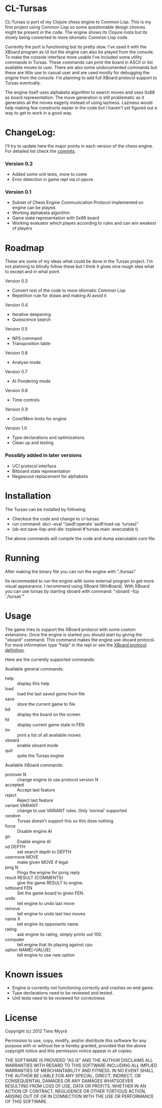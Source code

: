 * CL-Tursas

  CL-Tursas is port of my Clojure chess engine to Common Lisp. This is my first
  project using Common Lisp so some questionable design choices might be present
  in the code. The engine shows its Clojure roots but its slowly being converted
  to more idiomatic Common Lisp code.

  Currently the port is functioning but its pretty slow. I've used it with the
  XBoard program as UI but the engine can also be played from the console. To
  make the console interface more usable I've included some utility commands in
  Tursas. These commands can print the board in ASCII or list available moves to
  user. There are also some undocumented commands but these are little use to
  casual user and are used mostly for debugging the engine from the console. I'm
  planning to add full XBoard protocol support to Tursas eventually.

  The engine itself uses alphabeta algorithm to search moves and uses 0x88 as
  board representation. The move generation is still problematic as it generates
  all the moves eagerly instead of using laziness. Laziness would help making
  few constructs easier in the code but I haven't yet figured out a way to get
  to work in a good way.

* ChangeLog:

  I'll try to update here the major points in each version of the chess
  engine. For detailed list check the [[https://github.com/zmyrgel/cl-tursas/commits/][commits]].

*** Version 0.2
    - Added some unit tests, more to come
    - Error detection in game repl via cl-ppcre

*** Version 0.1
    - Subset of Chess Engine Communication Protocol implemented so engine can be played.
    - Working alphabeta algorithm
    - Game state representation with 0x88 board
    - Working evaluator which playes according to rules and can win weakest of
      players

* Roadmap

  These are some of my ideas what could be done in the Tursas project.
  I'm not planning to blindly follow these but I think it gives nice rough
  idea what to except and in what point.

  Version 0.3
    - Convert rest of the code to more idiomatic Common Lisp
    - Repetition rule for draws and making AI avoid it

  Version 0.4
    - Iterative deepening
    - Quiescence search

  Version 0.5
    - NPS command
    - Transposition table

  Version 0.6
    - Analyse mode

  Version 0.7
    - AI Pondering mode

  Version 0.8
    - Time controls

  Version 0.9
    - Core/Mem limits for engine

  Version 1.0
    - Type declarations and optimizations
    - Clean up and testing

*** Possibly added in later versions

    - UCI protocol interface
    - Bitboard state representation
    - Negascout replacement for alphabeta

* Installation

  The Tursas can be installed by following.
  - Checkout the code and change to cl-tursas
  - run command: sbcl --eval "(asdf:operate 'asdf:load-op 'tursas)"
  - (sb-ext:save-lisp-and-die :toplevel #'tursas.main :executable t)

  The above commands will compile the code and dump executable core file.

* Running

  After making the binary file you can run the engine with
  "./tursas"

  Its recommeded to run the engine with some external program to get more visual
  appearance. I recommend using XBoard (WinBoard).  With XBoard you can use
  tursas by starting xboard with command: "xboard -fcp './tursas'"

* Usage

  The game tries to support the XBoard protocol with some custom extensions.
  Once the engine is started you should start by giving the "xboard"
  command. This command makes the engine use xboard protocol. For more
  information type "help" in the repl or see the [[http://home.hccnet.nl/h.g.muller/engine-intf.html][XBoard protocol definition]].

  Here are the currently supported commands:

**** Available general commands:
  - help :: display this help
  - load :: load the last saved game from file
  - save :: store the current game to file
  - bd :: display the board on the screen
  - fd :: display current game state in FEN
  - lm :: print a list of all available moves
  - xboard :: enable xboard mode
  - quit :: quite the Tursas engine

**** Available XBoard commands:
  - protover N :: change engine to use protocol version N
  - accepted :: Accept last feature
  - reject :: Reject last feature
  - variant VARIANT :: change to use VARIANT rules. Only 'normal' supported
  - random :: Tursas doesn't support this so this does nothing
  - force :: Disable engine AI
  - go :: Enable engine AI
  - sd DEPTH :: set search depth to DEPTH
  - usermove MOVE :: make given MOVE if legal
  - ping N :: Pings the engine for pong reply
  - result RESULT {COMMENTS} :: give the game RESULT to engine.
  - setboard FEN :: Set the game board to given FEN.
  - undo :: tell engine to undo last move
  - remove :: tell engine to undo last two moves
  - name X :: tell engine its opponents name
  - rating :: ask engine its rating, simply prints out 100.
  - computer :: tell engine that its playing against cpu
  - option NAME[=VALUE] :: tell engine to use new option

* Known issues

  - Engine is currently not functioning correctly and crashes on end game.
  - Type declarations need to be reviewed and tested.
  - Unit tests need to be reviewed for correctness

* License

  Copyright (c) 2012 Timo Myyrä

  Permission to use, copy, modify, and/or distribute this software for
  any purpose with or without fee is hereby granted, provided that the
  above copyright notice and this permission notice appear in all
  copies.

  THE SOFTWARE IS PROVIDED "AS IS" AND THE AUTHOR DISCLAIMS ALL
  WARRANTIES WITH REGARD TO THIS SOFTWARE INCLUDING ALL IMPLIED
  WARRANTIES OF MERCHANTABILITY AND FITNESS. IN NO EVENT SHALL THE
  AUTHOR BE LIABLE FOR ANY SPECIAL, DIRECT, INDIRECT, OR CONSEQUENTIAL
  DAMAGES OR ANY DAMAGES WHATSOEVER RESULTING FROM LOSS OF USE, DATA OR
  PROFITS, WHETHER IN AN ACTION OF CONTRACT, NEGLIGENCE OR OTHER
  TORTIOUS ACTION, ARISING OUT OF OR IN CONNECTION WITH THE USE OR
  PERFORMANCE OF THIS SOFTWARE.
